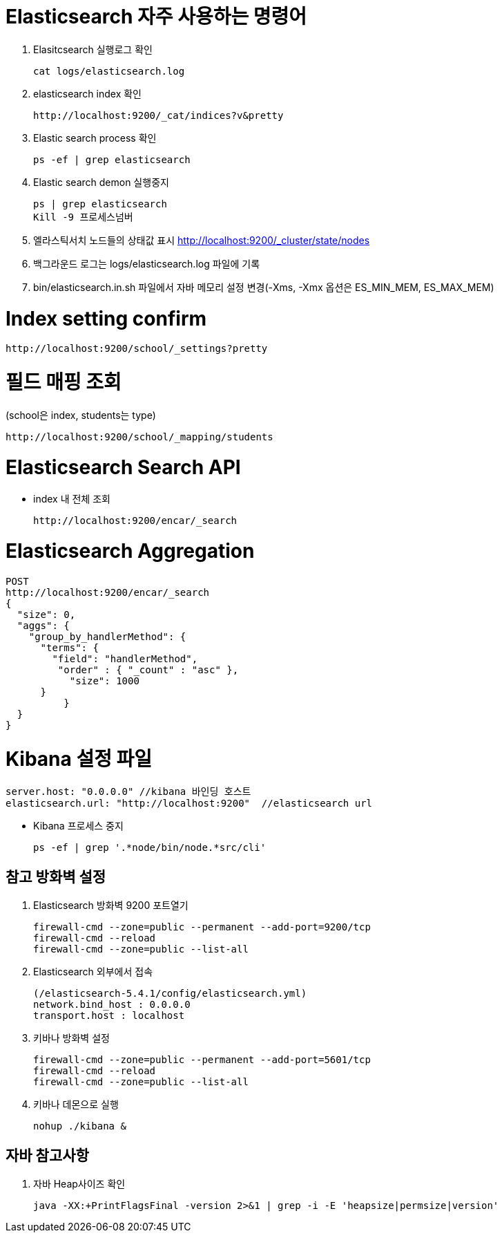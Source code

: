 = Elasticsearch 자주 사용하는 명령어

1. Elasitcsearch 실행로그 확인
[source]
cat logs/elasticsearch.log

2. elasticsearch index 확인
[source]
http://localhost:9200/_cat/indices?v&pretty

3. Elastic search process 확인
[source]
ps -ef | grep elasticsearch

4. Elastic search demon 실행중지
[source]
ps | grep elasticsearch
Kill -9 프로세스넘버

5. 엘라스틱서치 노드들의 상태값 표시
http://localhost:9200/_cluster/state/nodes

6. 백그라운드 로그는 logs/elasticsearch.log 파일에 기록

7. bin/elasticsearch.in.sh 파일에서 자바 메모리 설정 변경(-Xms, -Xmx 옵션은 ES_MIN_MEM, ES_MAX_MEM)

= Index setting confirm
[source]
http://localhost:9200/school/_settings?pretty

= 필드 매핑 조회
(school은 index, students는 type)
[source]
http://localhost:9200/school/_mapping/students

= Elasticsearch Search API
* index 내 전체 조회
[source]
http://localhost:9200/encar/_search

= Elasticsearch Aggregation
[source]
POST
http://localhost:9200/encar/_search
{
  "size": 0,
  "aggs": {
    "group_by_handlerMethod": {
      "terms": {
        "field": "handlerMethod",
         "order" : { "_count" : "asc" },
           "size": 1000
      }
	  }
  }
}

= Kibana 설정 파일
[source]
server.host: "0.0.0.0" //kibana 바인딩 호스트
elasticsearch.url: "http://localhost:9200"  //elasticsearch url

- Kibana 프로세스 중지
[source]
ps -ef | grep '.*node/bin/node.*src/cli'


== 참고 방화벽 설정
1. Elasticsearch 방화벽 9200 포트열기
[source]
firewall-cmd --zone=public --permanent --add-port=9200/tcp
firewall-cmd --reload
firewall-cmd --zone=public --list-all

2. Elasticsearch 외부에서 접속
[source]
(/elasticsearch-5.4.1/config/elasticsearch.yml)
network.bind_host : 0.0.0.0
transport.host : localhost

3. 키바나 방화벽 설정
[source]
firewall-cmd --zone=public --permanent --add-port=5601/tcp
firewall-cmd --reload
firewall-cmd --zone=public --list-all

4. 키바나 데몬으로 실행
[source]
nohup ./kibana &

== 자바 참고사항
1. 자바 Heap사이즈 확인
[source]
java -XX:+PrintFlagsFinal -version 2>&1 | grep -i -E 'heapsize|permsize|version'
